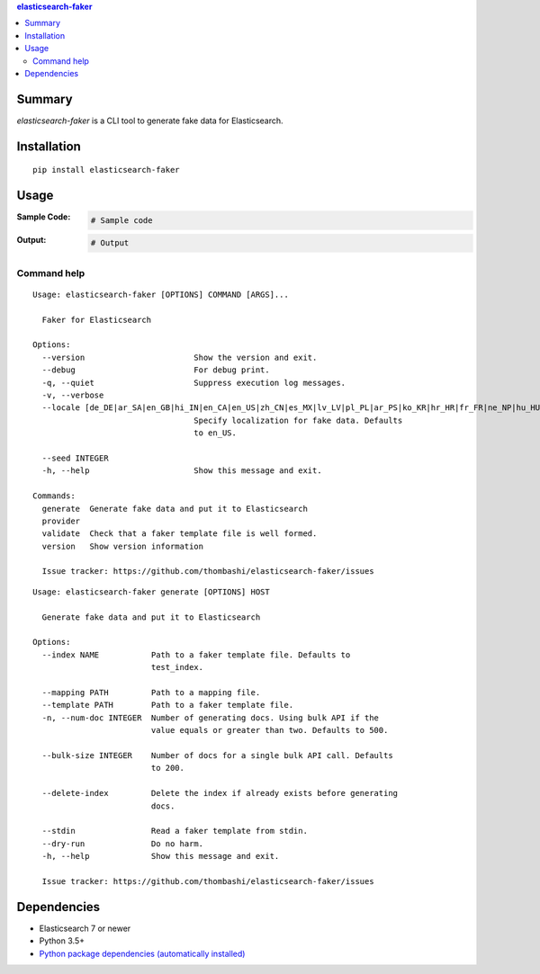 .. contents:: **elasticsearch-faker**
   :backlinks: top
   :depth: 2


Summary
============================================
`elasticsearch-faker` is a CLI tool to generate fake data for Elasticsearch.

.. image:: https://github.com/thombashi/elasticsearch-faker/workflows/Tests/badge.svg
    :target: https://github.com/thombashi/elasticsearch-faker/actions?query=workflow%3ATests
    :alt: Linux/macOS/Windows CI status


Installation
============================================
::

    pip install elasticsearch-faker


Usage
============================================

:Sample Code:
    .. code-block:: python

        # Sample code

:Output:
    .. code-block::

        # Output


Command help
----------------------------------------------
::

    Usage: elasticsearch-faker [OPTIONS] COMMAND [ARGS]...

      Faker for Elasticsearch

    Options:
      --version                       Show the version and exit.
      --debug                         For debug print.
      -q, --quiet                     Suppress execution log messages.
      -v, --verbose
      --locale [de_DE|ar_SA|en_GB|hi_IN|en_CA|en_US|zh_CN|es_MX|lv_LV|pl_PL|ar_PS|ko_KR|hr_HR|fr_FR|ne_NP|hu_HU|ru_RU|es_ES|bs_BA|bg_BG|fi_FI|dk_DK|pt_BR|nl_NL|el_GR|zh_TW|ka_GE|fa_IR|cs_CZ|lt_LT|pt_PT|tr_TR|ar_EG|it_IT|ro_RO|sv_SE|uk_UA|et_EE|en_AU|ja_JP|en_NZ|no_NO|sl_SI]
                                      Specify localization for fake data. Defaults
                                      to en_US.

      --seed INTEGER
      -h, --help                      Show this message and exit.

    Commands:
      generate  Generate fake data and put it to Elasticsearch
      provider
      validate  Check that a faker template file is well formed.
      version   Show version information

      Issue tracker: https://github.com/thombashi/elasticsearch-faker/issues

::

    Usage: elasticsearch-faker generate [OPTIONS] HOST

      Generate fake data and put it to Elasticsearch

    Options:
      --index NAME           Path to a faker template file. Defaults to
                             test_index.

      --mapping PATH         Path to a mapping file.
      --template PATH        Path to a faker template file.
      -n, --num-doc INTEGER  Number of generating docs. Using bulk API if the
                             value equals or greater than two. Defaults to 500.

      --bulk-size INTEGER    Number of docs for a single bulk API call. Defaults
                             to 200.

      --delete-index         Delete the index if already exists before generating
                             docs.

      --stdin                Read a faker template from stdin.
      --dry-run              Do no harm.
      -h, --help             Show this message and exit.

      Issue tracker: https://github.com/thombashi/elasticsearch-faker/issues


Dependencies
============================================
- Elasticsearch 7 or newer
- Python 3.5+
- `Python package dependencies (automatically installed) <https://github.com/thombashi/elasticsearch-faker/network/dependencies>`__
